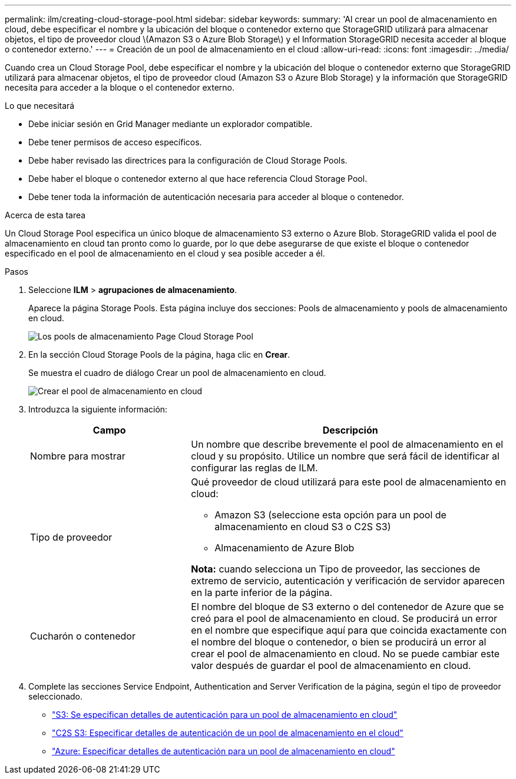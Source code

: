 ---
permalink: ilm/creating-cloud-storage-pool.html 
sidebar: sidebar 
keywords:  
summary: 'Al crear un pool de almacenamiento en cloud, debe especificar el nombre y la ubicación del bloque o contenedor externo que StorageGRID utilizará para almacenar objetos, el tipo de proveedor cloud \(Amazon S3 o Azure Blob Storage\) y el Information StorageGRID necesita acceder al bloque o contenedor externo.' 
---
= Creación de un pool de almacenamiento en el cloud
:allow-uri-read: 
:icons: font
:imagesdir: ../media/


[role="lead"]
Cuando crea un Cloud Storage Pool, debe especificar el nombre y la ubicación del bloque o contenedor externo que StorageGRID utilizará para almacenar objetos, el tipo de proveedor cloud (Amazon S3 o Azure Blob Storage) y la información que StorageGRID necesita para acceder a la bloque o el contenedor externo.

.Lo que necesitará
* Debe iniciar sesión en Grid Manager mediante un explorador compatible.
* Debe tener permisos de acceso específicos.
* Debe haber revisado las directrices para la configuración de Cloud Storage Pools.
* Debe haber el bloque o contenedor externo al que hace referencia Cloud Storage Pool.
* Debe tener toda la información de autenticación necesaria para acceder al bloque o contenedor.


.Acerca de esta tarea
Un Cloud Storage Pool especifica un único bloque de almacenamiento S3 externo o Azure Blob. StorageGRID valida el pool de almacenamiento en cloud tan pronto como lo guarde, por lo que debe asegurarse de que existe el bloque o contenedor especificado en el pool de almacenamiento en el cloud y sea posible acceder a él.

.Pasos
. Seleccione *ILM* > *agrupaciones de almacenamiento*.
+
Aparece la página Storage Pools. Esta página incluye dos secciones: Pools de almacenamiento y pools de almacenamiento en cloud.

+
image::../media/storage_pools_page_cloud_storage_pool.png[Los pools de almacenamiento Page Cloud Storage Pool]

. En la sección Cloud Storage Pools de la página, haga clic en *Crear*.
+
Se muestra el cuadro de diálogo Crear un pool de almacenamiento en cloud.

+
image::../media/cloud_storage_pool_create.png[Crear el pool de almacenamiento en cloud]

. Introduzca la siguiente información:
+
[cols="1a,2a"]
|===
| Campo | Descripción 


 a| 
Nombre para mostrar
 a| 
Un nombre que describe brevemente el pool de almacenamiento en el cloud y su propósito. Utilice un nombre que será fácil de identificar al configurar las reglas de ILM.



 a| 
Tipo de proveedor
 a| 
Qué proveedor de cloud utilizará para este pool de almacenamiento en cloud:

** Amazon S3 (seleccione esta opción para un pool de almacenamiento en cloud S3 o C2S S3)
** Almacenamiento de Azure Blob


*Nota:* cuando selecciona un Tipo de proveedor, las secciones de extremo de servicio, autenticación y verificación de servidor aparecen en la parte inferior de la página.



 a| 
Cucharón o contenedor
 a| 
El nombre del bloque de S3 externo o del contenedor de Azure que se creó para el pool de almacenamiento en cloud. Se producirá un error en el nombre que especifique aquí para que coincida exactamente con el nombre del bloque o contenedor, o bien se producirá un error al crear el pool de almacenamiento en cloud. No se puede cambiar este valor después de guardar el pool de almacenamiento en cloud.

|===
. Complete las secciones Service Endpoint, Authentication and Server Verification de la página, según el tipo de proveedor seleccionado.
+
** link:s3-authentication-details-for-cloud-storage-pool.html["S3: Se especifican detalles de autenticación para un pool de almacenamiento en cloud"]
** link:c2s-s3-authentication-details-for-cloud-storage-pool.html["C2S S3: Especificar detalles de autenticación de un pool de almacenamiento en el cloud"]
** link:azure-authentication-details-for-cloud-storage-pool.html["Azure: Especificar detalles de autenticación para un pool de almacenamiento en cloud"]



